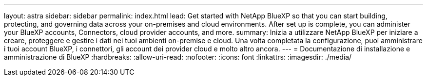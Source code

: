 ---
layout: astra 
sidebar: sidebar 
permalink: index.html 
lead: Get started with NetApp BlueXP so that you can start building, protecting, and governing data across your on-premises and cloud environments. After set up is complete, you can administer your BlueXP accounts, Connectors, cloud provider accounts, and more. 
summary: Inizia a utilizzare NetApp BlueXP per iniziare a creare, proteggere e gestire i dati nei tuoi ambienti on-premise e cloud. Una volta completata la configurazione, puoi amministrare i tuoi account BlueXP, i connettori, gli account dei provider cloud e molto altro ancora. 
---
= Documentazione di installazione e amministrazione di BlueXP
:hardbreaks:
:allow-uri-read: 
:nofooter: 
:icons: font
:linkattrs: 
:imagesdir: ./media/


